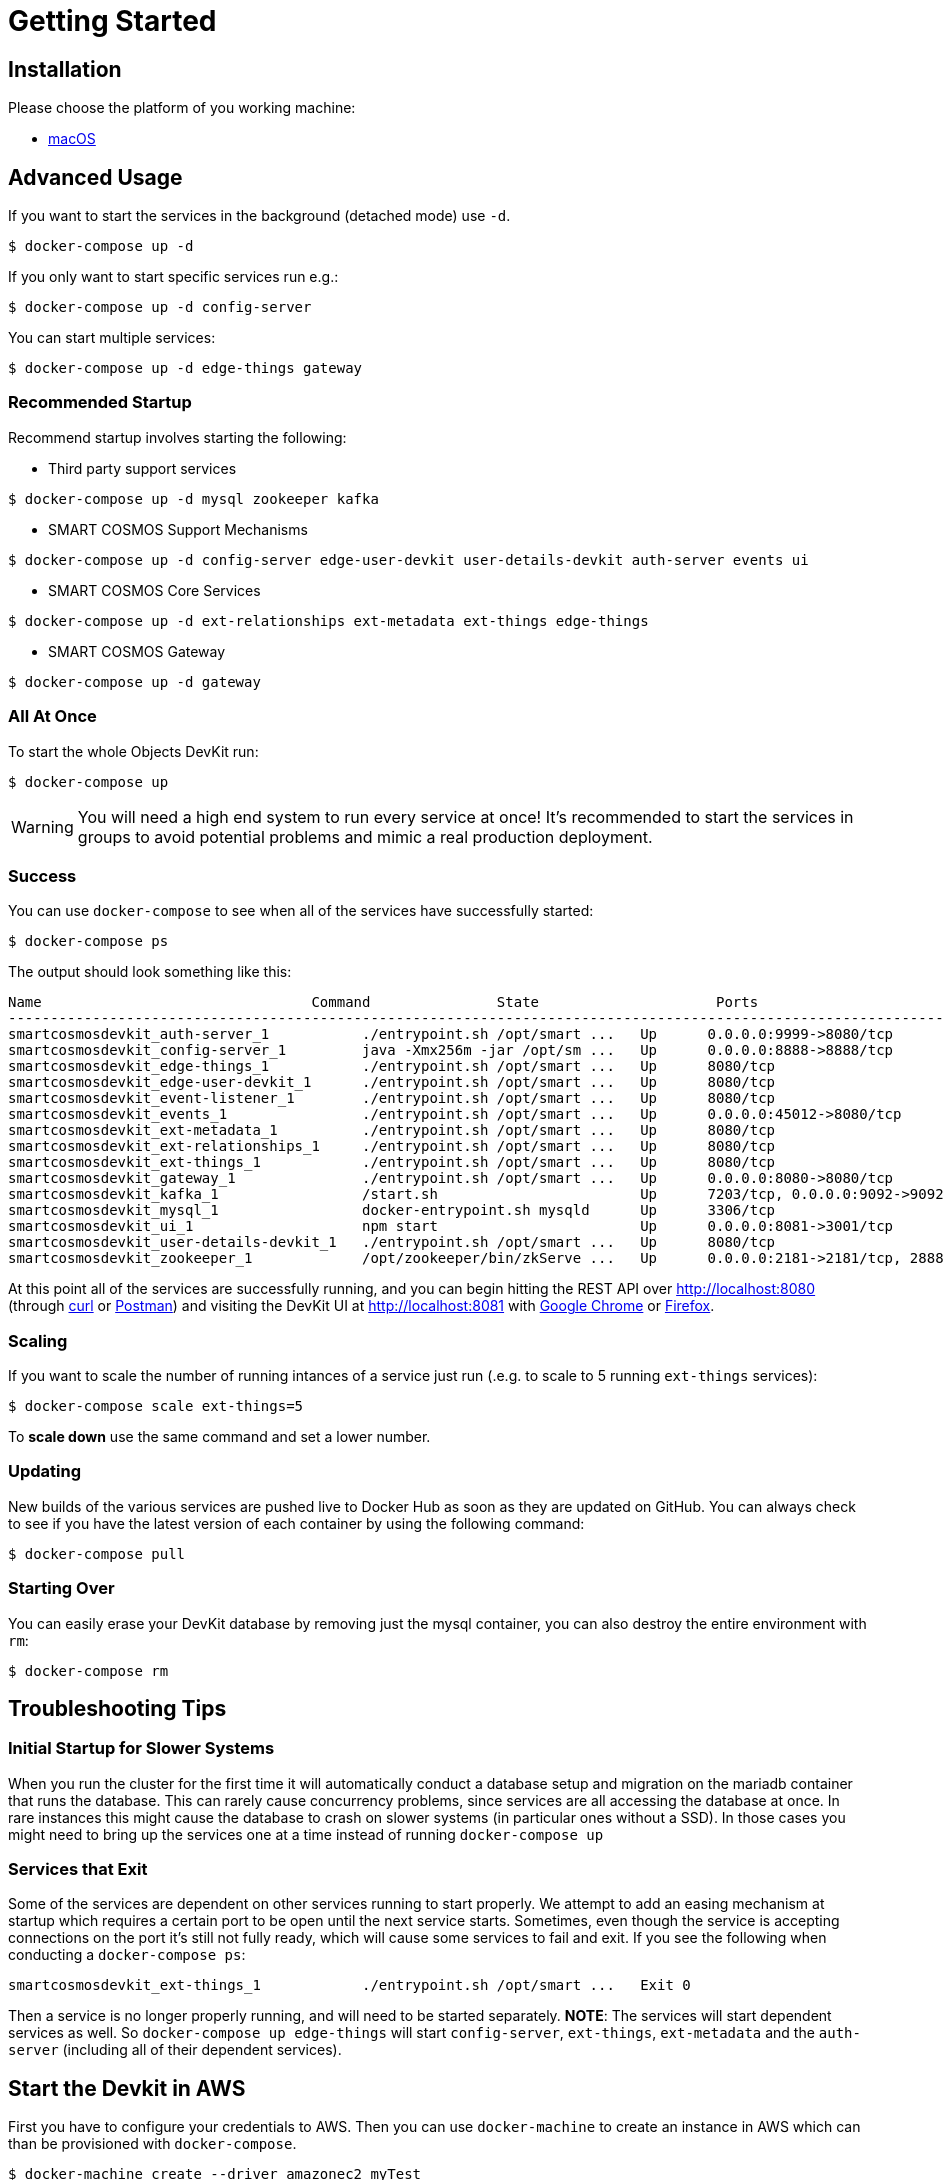 = Getting Started

== Installation

Please choose the platform of you working machine:

* <<installation.adoc#macOS,macOS>>

== Advanced Usage

If you want to start the services in the background (detached mode) use `-d`.

----
$ docker-compose up -d
----


If you only want to start specific services run e.g.:
----
$ docker-compose up -d config-server
----

You can start multiple services:

----
$ docker-compose up -d edge-things gateway
----

=== Recommended Startup
Recommend startup involves starting the following:

 * Third party support services
----
$ docker-compose up -d mysql zookeeper kafka
----
 * SMART COSMOS Support Mechanisms
----
$ docker-compose up -d config-server edge-user-devkit user-details-devkit auth-server events ui
----
 * SMART COSMOS Core Services
----
$ docker-compose up -d ext-relationships ext-metadata ext-things edge-things
----
 * SMART COSMOS Gateway
----
$ docker-compose up -d gateway
----

=== All At Once
To start the whole Objects DevKit run:
----
$ docker-compose up
----

WARNING: You will need a high end system to run every service at once!  It's recommended to start the services in groups to avoid potential problems and mimic a real production deployment.

=== Success

You can use `docker-compose` to see when all of the services have successfully started:
----
$ docker-compose ps
----
The output should look something like this:
----
Name                                Command               State                     Ports
-----------------------------------------------------------------------------------------------------------------------------
smartcosmosdevkit_auth-server_1           ./entrypoint.sh /opt/smart ...   Up      0.0.0.0:9999->8080/tcp
smartcosmosdevkit_config-server_1         java -Xmx256m -jar /opt/sm ...   Up      0.0.0.0:8888->8888/tcp
smartcosmosdevkit_edge-things_1           ./entrypoint.sh /opt/smart ...   Up      8080/tcp
smartcosmosdevkit_edge-user-devkit_1      ./entrypoint.sh /opt/smart ...   Up      8080/tcp
smartcosmosdevkit_event-listener_1        ./entrypoint.sh /opt/smart ...   Up      8080/tcp
smartcosmosdevkit_events_1                ./entrypoint.sh /opt/smart ...   Up      0.0.0.0:45012->8080/tcp
smartcosmosdevkit_ext-metadata_1          ./entrypoint.sh /opt/smart ...   Up      8080/tcp
smartcosmosdevkit_ext-relationships_1     ./entrypoint.sh /opt/smart ...   Up      8080/tcp
smartcosmosdevkit_ext-things_1            ./entrypoint.sh /opt/smart ...   Up      8080/tcp
smartcosmosdevkit_gateway_1               ./entrypoint.sh /opt/smart ...   Up      0.0.0.0:8080->8080/tcp
smartcosmosdevkit_kafka_1                 /start.sh                        Up      7203/tcp, 0.0.0.0:9092->9092/tcp
smartcosmosdevkit_mysql_1                 docker-entrypoint.sh mysqld      Up      3306/tcp
smartcosmosdevkit_ui_1                    npm start                        Up      0.0.0.0:8081->3001/tcp
smartcosmosdevkit_user-details-devkit_1   ./entrypoint.sh /opt/smart ...   Up      8080/tcp
smartcosmosdevkit_zookeeper_1             /opt/zookeeper/bin/zkServe ...   Up      0.0.0.0:2181->2181/tcp, 2888/tcp, 3888/tcp

----

At this point all of the services are successfully running, and you can begin hitting the REST API over http://localhost:8080 (through https://curl.haxx.se/[curl] or https://www.getpostman.com/[Postman]) and visiting the DevKit UI at http://localhost:8081 with https://www.google.com/chrome/browser/desktop/[Google Chrome] or https://www.mozilla.org/en-US/firefox/new/[Firefox].

=== Scaling

If you want to scale the number of running intances of a service just run (.e.g. to scale to 5 running `ext-things` services):

----
$ docker-compose scale ext-things=5
----

To *scale down* use the same command and set a lower number.

=== Updating

New builds of the various services are pushed live to Docker Hub as soon as they are updated on GitHub.  You can always check to see if you have the latest version of each container by using the following command:

----
$ docker-compose pull
----

=== Starting Over

You can easily erase your DevKit database by removing just the mysql container, you can also destroy the entire environment with `rm`:

----
$ docker-compose rm
----

== Troubleshooting Tips

=== Initial Startup for Slower Systems

When you run the cluster for the first time it will automatically conduct a database setup and migration on the mariadb container that runs the database.  This can rarely cause concurrency problems, since services are all accessing the database at once.  In rare instances this might cause the database to crash on slower systems (in particular ones without a SSD).  In those cases you might need to bring up the services one at a time instead of running `docker-compose up`

=== Services that Exit

Some of the services are dependent on other services running to start properly.  We attempt to add an easing mechanism at startup which requires a certain port to be open until the next service starts.  Sometimes, even though the service is accepting connections on the port it's still not fully ready, which will cause some services to fail and exit.  If you see the following when conducting a `docker-compose ps`:
----
smartcosmosdevkit_ext-things_1            ./entrypoint.sh /opt/smart ...   Exit 0
----
Then a service is no longer properly running, and will need to be started separately.
*NOTE*: The services will start dependent services as well. So `docker-compose up edge-things`
will start `config-server`, `ext-things`, `ext-metadata` and the `auth-server`
(including all of their dependent services).

== Start the Devkit in AWS

First you have to configure your credentials to AWS.
Then you can use `docker-machine` to create an instance in AWS which can than be provisioned with `docker-compose`.

----
$ docker-machine create --driver amazonec2 myTest
----

To get more detailed instruction on how to start machines in AWS read the official documentation: https://docs.docker.com/machine/drivers/aws/.


To stop your machine run:
----
$ docker-machine stop myTest
----

To remove it run:
----
$ docker-machine rm myTest
----

== Next Steps

SMART COSMOS Objects is considered an 80% solution, meaning we offer various tools and support libraries on the platform to help you get started.  However, the true capabilities of the platform are its flexibility with allowing you to run your own software.  Numerous aspects of the Devkit are open sourced, including many of the services that comprise the docker-compose script outlined here.  Depending on what aspect of the platform you need to extend, these services can act as starting points or samples:

 https://github.com/SMARTRACTECHNOLOGY/smartcosmos-event-listener[Event Listening]::
 This repository contains true sample code, that merely waits to see one of the many events on SMART COSMOS and gets called to output the event to the log.

 https://github.com/SMARTRACTECHNOLOGY/smartcosmos-edge-things[Complex Things]::
 SMART COSMOS Objects provides a "catch-all" things service that handles unknown things by default.  Ideally, you want to eventually optimize a particular thing, and this repository can provide a reference to either calling the generic thing service and the generic metadata service, or can merely be a guiding sample for how to implement the necessary REST API.

 https://github.com/SMARTRACTECHNOLOGY/smartcosmos-user-details-devkit[User Details]::
 In the Devkit user accounts are maintained inside a MariaDB database (the same database that holds the other data), in a production environment you would most likely want to use another database, or an external authentication provider like https://stormpath.com/[Stormpath], Active Directory, https://developers.google.com/identity/[Google], http://openid.net/[OpenID], etc.
